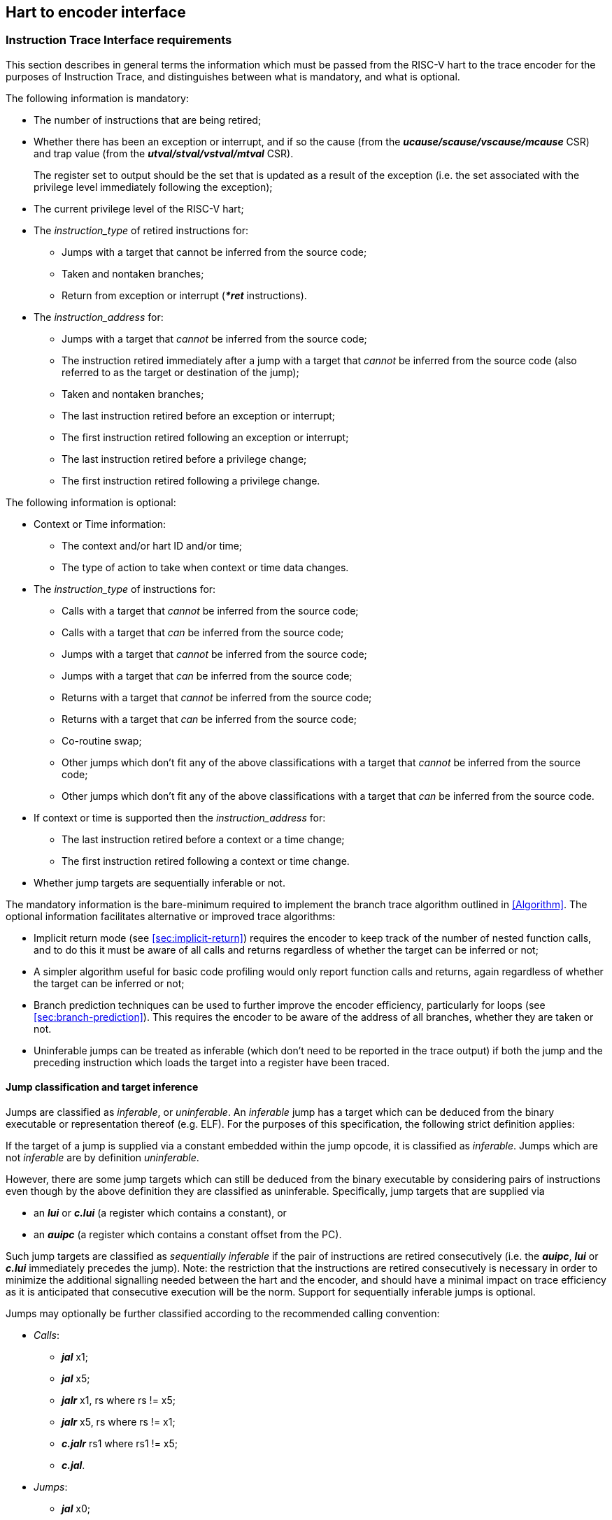 [[Interface]]
== Hart to encoder interface

[[sec:InstructionInterfaceRequirements]]
=== Instruction Trace Interface requirements

This section describes in general terms the information which must be
passed from the RISC-V hart to the trace encoder for the purposes of
Instruction Trace, and distinguishes between what is mandatory, and what
is optional.

The following information is mandatory:

* The number of instructions that are being retired;
* Whether there has been an exception or interrupt, and if so the cause
(from the *_ucause/scause/vscause/mcause_* CSR) and trap value (from the
*_utval/stval/vstval/mtval_* CSR).
+
The register set to output should be the set that is updated as a result
of the exception (i.e. the set associated with the privilege level
immediately following the exception);
* The current privilege level of the RISC-V hart;
* The _instruction_type_ of retired instructions for:
** Jumps with a target that cannot be inferred from the source code;
** Taken and nontaken branches;
** Return from exception or interrupt (*_*ret_* instructions).
* The _instruction_address_ for:
** Jumps with a target that _cannot_ be inferred from the source code;
** The instruction retired immediately after a jump with a target that
_cannot_ be inferred from the source code (also referred to as the
target or destination of the jump);
** Taken and nontaken branches;
** The last instruction retired before an exception or interrupt;
** The first instruction retired following an exception or interrupt;
** The last instruction retired before a privilege change;
** The first instruction retired following a privilege change.

The following information is optional:

* Context or Time information:
** The context and/or hart ID and/or time;
** The type of action to take when context or time data changes.
* The _instruction_type_ of instructions for:
** Calls with a target that _cannot_ be inferred from the source code;
** Calls with a target that _can_ be inferred from the source code;
** Jumps with a target that _cannot_ be inferred from the source code;
** Jumps with a target that _can_ be inferred from the source code;
** Returns with a target that _cannot_ be inferred from the source code;
** Returns with a target that _can_ be inferred from the source code;
** Co-routine swap;
** Other jumps which don't fit any of the above classifications with a
target that _cannot_ be inferred from the source code;
** Other jumps which don't fit any of the above classifications with a
target that _can_ be inferred from the source code.
* If context or time is supported then the _instruction_address_ for:
** The last instruction retired before a context or a time change;
** The first instruction retired following a context or time change.
* Whether jump targets are sequentially inferable or not.

The mandatory information is the bare-minimum required to implement the
branch trace algorithm outlined in <<Algorithm>>.
The optional information facilitates alternative or improved trace
algorithms:

* Implicit return mode (see
<<sec:implicit-return>>) requires the
encoder to keep track of the number of nested function calls, and to do
this it must be aware of all calls and returns regardless of whether the
target can be inferred or not;
* A simpler algorithm useful for basic code profiling would only report
function calls and returns, again regardless of whether the target can
be inferred or not;
* Branch prediction techniques can be used to further improve the
encoder efficiency, particularly for loops (see
<<sec:branch-prediction>>). This requires
the encoder to be aware of the address of all branches, whether they are
taken or not.
* Uninferable jumps can be treated as inferable (which don't need to be
reported in the trace output) if both the jump and the preceding
instruction which loads the target into a register have been traced.

[[JumpClasses]]
==== Jump classification and target inference

Jumps are classified as _inferable_, or _uninferable_. An _inferable_
jump has a target which can be deduced from the binary executable or
representation thereof (e.g. ELF). For the purposes of this
specification, the following strict definition applies:

If the target of a jump is supplied via a constant embedded within the
jump opcode, it is classified as _inferable_. Jumps which are not
_inferable_ are by definition _uninferable_.

However, there are some jump targets which can still be deduced from the
binary executable by considering pairs of instructions even though by
the above definition they are classified as uninferable. Specifically,
jump targets that are supplied via

* an *_lui_* or *_c.lui_* (a register which contains a constant), or
* an *_auipc_* (a register which contains a constant offset from the
PC).

Such jump targets are classified as _sequentially inferable_ if the pair
of instructions are retired consecutively (i.e. the *_auipc_*, *_lui_*
or *_c.lui_* immediately precedes the jump). Note: the restriction that
the instructions are retired consecutively is necessary in order to
minimize the additional signalling needed between the hart and the
encoder, and should have a minimal impact on trace efficiency as it is
anticipated that consecutive execution will be the norm. Support for
sequentially inferable jumps is optional.

Jumps may optionally be further classified according to the recommended
calling convention:

* _Calls_:
** *_jal_* x1;
** *_jal_* x5;
** *_jalr_* x1, rs where rs != x5;
** *_jalr_* x5, rs where rs != x1;
** *_c.jalr_* rs1 where rs1 != x5;
** *_c.jal_*.
* _Jumps_:
** *_jal_* x0;
** *_c.j_*;
** *_jalr_* x0, rs where rs != x1 and rs != x5;
** *_c.jr_* rs1 where rs1 != x1 and rs1 != x5.
* _Returns_:
** *_jalr_* rd, rs where (rs == x1 or rs == x5) and rd != x1 and rd !=
x5;
** *_c.jr_* rs1 where rs1 == x1 or rs1 == x5.
* _Co-routine swap_:
** *_jalr_* x1, x5;
** *_jalr_* x5, x1;
** *_c.jalr_* x5.
* _Other_:
** *_jal_* rd where rd != x0 and rd != x1 and rd != x5;
** *_jalr_* rd, rs where rs != x1 and rs != x5 and rd != x0 and rd != x1
and rd != x5.

[[sec:relationship]]
==== Relationship between RISC-V core and the encoder

The encoder is intended to encode the instructions executed on a single
hart.

It is however commonplace for a RISC-V core to contain multiple harts.
This can be supported by the core in several different ways:

* Implement a separate instance of the interface per hart. Each instance
can be connected to a separate encoder instance, allowing all harts to
be traced concurrently. Alternatively, external muxing may be used in
conjunction with a single encoder in order to trace one particular hart
at a time;
* Implement a singe interface for the core, with muxing inside the core
to select which hart to connect to the interface.

(Whilst it is technically feasible to use a single encoder with multiple
harts operating in a fine-grained multi-threaded configuration, the
frequent context changes that would occur as a result of
thread-switching would result in extremely poor encoding efficiency, and
so this configuration is not recommended.)

[[sec:InstructionTraceInterface]]
=== Instruction Trace Interface

This section describes the interface between a RISC-V hart and the trace
encoder that conveys the information described in the section
<<sec:InstructionInterfaceRequirements>>. Signals are assigned to one
of the following groups:

* M: Mandatory. The interface must include an instance of this signal.
* O: Optional. The interface may include an instance of this signal.
* MR: Mandatory, may be replicated. For harts that can retire a maximum
of N "special" instructions per clock cycle, the interface must include
N instances of this signal.
* OR: Optional, may be replicated. For harts that can retire a maximum
of N "special" per clock cycle, the interface must include zero or N
instances of this signal.
* BR: Block, may be replicated. Mandatory for harts that can retire
multiple instructions in a block. Replication as per OR. If omitted, the
interface must include SR group signals instead.
* SR: Single, may be replicated. Mandatory for harts that can only
retire one instruction in a block. Replication as per OR (see
<<sec:alt-multi>>). If omitted, the interface must include
BR group signals instead.

"Special" instructions are those that require *itype* to be non-zero.

[[tab:common-ingress]]
.Instruction interface signals
[%autowidth,align="center",float="center",cols="<,<,<"options="header"]
|===
| *Signal* | *Group* | *Function*
|*itype*[_itype_width_p_-1:0] | MR | Termination type of the instruction
block. Encoding given in <<tab:itype>> (see <<JumpClasses>> for definitions of codes 6 - 15).
|*cause*[_ecause_width_p_-1:0] | M | Exception or interrupt cause
(*_ucause/scause/ vscause/mcause_*). Ignored unless **itype**=1 or 2.
|*tval*[_iaddress_width_p_-1:0] | M | The associated trap value, e.g. the
faulting virtual address for address exceptions, as would be written to
the *utval/stval/vstval/mtval* CSR. Future optional extensions may
define *tval* to provide ancillary information in cases where it
currently supplies zero. Ignored unless **itype**=1.
|*priv*[_privilege_width_p_-1:0] | M | Privilege level for all
instructions retired on this cycle. Encoding given in
<<tab:priv>>. Codes 4-7 optional.
|*iaddr*[_iaddress_width_p_-1:0] | MR | The address of the 1st
instruction retired in this block. Invalid if **iretire**=0 unless **itype**=1, in which case it indicates the address of the instruction
which incurred the exception.
|*context*[_context_width_p_-1:0] | O | Context for all instructions
retired on this cycle.
|*time*[_time_width_p_-1:0] | O | Time generated by the core.
|*ctype*[_ctype_width_p_-1:0] | O | Reporting behavior for *context*.
Encoding given in Table <<tab:context-type>>. Codes 2-3
optional.
|*sijump* | OR | If *itype* indicates that this block ends with an
uninferable discontinuity, setting this signal to 1 indicates that it is
sequentially inferable and may be treated as inferable by the encoder if
the preceding *_auipc_*, *_lui_* or *_c.lui_* has been traced. Ignored
for *itype* codes other than 6, 8, 10, 12 or 14.
|===

<<tab:common-ingress>> and <<tab:multi-ingress>> list the signals in the
interface designed to efficiently support retirement of multiple
instructions per cycle. The following discussion describes the
multiple-retirement behavior. However, for harts that can only retire
one instruction at a time, the signalling can be simplified, and this is
discussed subsequently in <<sec:single-retire>>.

[[tab:multi-ingress]]
.Instruction interface signals - multiple retirement per block
[%autowidth,align="center",float="center",cols="<,<,<",options="header"]
|===
| *Signal* | *Group* | *Function*
|*iretire*[_iretire_width_p_-1:0] | BR | Number of halfwords represented
by instructions retired in this block.
|*ilastsize*[_ilastsize_width_p_-1:0] | BR | The size of the last retired
instruction is 2^*ilastsize*^ half-words.
|===

[[tab:single-ingress]]
.Instruction interface signals - single retirement per block
[%autowidth,align="center",float="center",cols="<,<,<",options="header"]
|===
| *Signal* | *Group* | *Function*
|*iretire*[0:0] | SR | Number of instructions retired in this block (0 or
1).
|*ilastsize*[_ilastsize_width_p-1_:0] | SR | The size of the last retired
instruction in this block is 2^*ilastsize*^ half-words.
|===

[[tab:itype]]
.Instruction Type (*itype*) encoding
[%autowidth,align="center",float="center",cols="<,<",options="header"]
|===
| *Value* | *Description*
| 0 |Last instruction in the block is none of the other named *itype*
codes
|1 | Exception. An exception that traps occurred following the last
retired instruction in the block
|2 | Interrupt. An interrupt that traps occurred following the last
retired instruction in the block
|3 | Exception or interrupt return
|4 | Nontaken branch
|5 | Taken branch
|6 | Uninferable jump if _itype_width_p_ is 3, reserved otherwise
|7 | reserved
|8 | Uninferable call
|9 | Inferrable call
|10 | Uninferable jump
|11 | Inferrable jump
|12 | Co-routine swap
|13 | Return
|14 | Other uninferable jump
|15 | Other inferable jump
|===

[[tab:priv]]
.Privilege level (*priv*) encoding
[%autowidth,align="center",float="center",cols="<,<",options="header"]
|===
| *Value* | *Description*
| 0| U
|1 | S/HS
|2 | reserved
|3 | M
|4 | D (debug mode)
|5 | VU
|6 | VS
|7 | reserved
|===

The information presented in a block represents a contiguous sequence of
instructions starting at *iaddr*, all of which retired in the same
cycle. Note if *itype* is 1 or 2 (indicating an exception or an
interrupt), the number of instructions retired may be zero. *cause* and
*tval* are only defined if *itype* is 1 or 2. If **iretire**=0 and
**itype**=0, the values of all other signals are undefined.

*iretire* contains the number of (16-bit) half-words represented by
instructions retired in this block, and *ilastsize* the size of the last
instruction. Half-words rather than instruction count enables the
encoder to easily compute the address of the last instruction in the
block without having access to the size of every instruction in the
block.

*itype* can be 3 or 4 bits wide. If _itype_width_p_ is 3, a single code
(6) is used to indicate all uninferable jumps. This is simpler to
implement, but precludes use of the implicit return mode (see
<<sec:implicit-return>>), which requires jump types to be fully classified.

Whilst *iaddr* is typically a virtual address, it does not affect the
encoder's behavior if it is a physical address.

For harts that can retire a maximum of N non-zero *itype* values per
clock cycle, the signal groups MR, OR and either BR or SR must be
replicated N times. Typically N is determined by the maximum number of
branches that can be retired per clock cycle. Signal group 0 represents
information about the oldest instruction block, and group N-1 represents
the newest instruction block. The interface supports no more than one
privilege change, context change, exception or interrupt per cycle and
so signals in groups M and O are not replicated. Furthermore, *itype*
can only take the value 1 or 2 in one of the signal groups, and this
must be the newest valid group (i.e. *iretire* and *itype* must be zero
for higher numbered groups). If fewer than N groups are required in a
cycle, then lower numbered groups must be used first. For example, if
there is one branch, use only group 0, if there are two branches,
instructions up to the 1st branch must be reported in group 0 and
instructions up to the 2nd branch must be reported in group 1 and so on.

*sijump* is optional and may be omitted if the hart does not implement
the logic to detect sequentially inferable jumps. If the encoder offers
an *sijump* input it must also provide a parameter to indicate whether
the input is connected to a hart that implements this capability, or
tied off. This is to ensure the decoder can be made aware of the hart’s
capability. Enabling sequentially inferable jump mode in the encoder and
decoder when the hart does not support it will prevent correct
reconstruction by the decoder.

The *context* and/or the *time* field can be used to convey any
additional information to the decoder. For example:

* The address space and virtual machine IDs (*ASID* and *VMID*
respectively). Where present it is recommended these values be wired to
bits [15:0] and [29:16];
* The software thread ID;
* The process ID from an operating system;
* It could be used to convey the values of CSRs to the decoder by
setting *context* to the CSR number and value when a CSR is written;
* In cases where a single encoder is being shared amongst multiple harts
(see <<sec:relationship>>), it could also be used to
indicate the hart ID, in cases where the hart ID can be changed
dynamically.
* Time from within the hart

<<tab:context-type>> specifies the actions for
the various *ctype* values. A typical behavior would be for this signal
to remain zero except on the 1st retirement after a context change or
when a time value should be reported. _ctype_width_p_ may be 1 or 2. The
reduced width option only provides support for reporting context changes
imprecisely.

[[tab:context-type]]
.Context type *ctype* values and corresponding actions
[%autowidth,align="center",float="center",cols="<,<,<",options="header"]
|===
| *Type* | *Value* | *Actions*
| Unreported | 0 | No action (don't report context).
| Report context imprecisely | 1 | An example would be a SW thread or
operating system process change. Report the new context value at the
earliest convenient opportunity. It is reported without any address
information, and the assumption is that the precise point of context
change can be deduced from the source code (e.g. a CSR write).
| Report context precisely | 2 | Report the address of the 1st instruction
retired in this block, and the new context. If there were unreported
branches beforehand, these need to be reported first. Treated the same
as a privilege change.
| Report context as an asynchronous discontinuity | 3 | An example would be a change of hart. Need to report the last instruction
retired on the previous context, as well as the 1st on the new context.
Treated the same as an exception.
|===

[[sec:single-retire]]
==== Simplifications for single-retirement

For harts that can only retire one instruction at a time, the interface
can be simplified to the signals listed in
<<tab:common-ingress>> and <<tab:single-ingress>>. The simplifications can be
summarized as follows:

* *iretire* simply indicates whether an instruction retired or not;

*Note:* *ilastsize* is still needed in order to determine the address of
the next instruction, as this is the predicted return address for
implicit return mode (see <<sec:implicit-return>>).

The parameter _retires_p_ which indicates to the encoder the maximum
number of instructions that can be retired per cycle can be used by an
encoder capable of supporting single or multiple retirement to select
the appropriate interpretation of *iretire*.

[[sec:alt-multi]]
==== Alternative multiple-retirement interface configurations

For a hart that can retire multiple instructions per cycle, but no more
than one branch, the preferred solution is to use one instance of
signals from groups BR, MR and OR. However, if the hart can retire N
branches in a cycle, N instances of signals from groups MR, OR and
either SR or BR must be used (each instance can be either a single
instruction or a block).

If the hart can retire N instructions per cycle, but only one branch, it
is allowed (though not recommended) to provide explicit details of every
instruction retired by using N instances of signals from groups SR, MR
and OR.

==== Optional sideband signals

Optional sideband signals may be included to provide additional
functionality, as described in 
<<tab:ingress-side-band>> and
<<tab:egress-side-band>>.

Note, any user defined information that needs to be output by the
encoder will need to be applied via the *context* input.

[[tab:ingress-side-band]]
.Optional sideband encoder input signals
[%autowidth,align="center",float="center",cols="<,<,<",options="header"]
|===
| *Signal* | *Group* | *Function*
|*impdef*[_impdef_width_p_-1:0] | O | Implementation defined sideband
signals. A typical use for these would be for filtering (see
<<ch:filtering>>.
|*trigger*[2+:0] | [1:0]: O +
[2+]: OR | A pulse on bit 0 will cause the
encoder to start tracing, and continue until further notice, subject to
other filtering criteria also being met. A pulse on bit 1 will cause the
encoder to stop tracing until further notice. See <<sec:trigger>>).
|*halted* | O | Hart is halted. Upon assertion, the encoder will output a
packet to report the address of the last instruction retired before
halting, followed by a support packet to indicate that tracing has
stopped. Upon deassertion, the encoder will start tracing again,
commencing with a synchronization packet. *Note:* If this signal is not
provided, it is strongly recommended that Debug mode can be signalled
via a 3-bit *privilege* signal. This will allow tracing in Debug mode to
be controlled via the optional filtering capabilities.
|*reset* | O | Hart is in reset. Provided the encoder is in a different
reset domain to the hart, this allows the encoder to indicate that
tracing has ended on entry to reset, and restarted on exit. Behavior is
as described above for halt.
|===

[[tab:egress-side-band]]
.Optional sideband encoder output signals
[%autowidth,align="center",float="center",cols="<,<,<",options="header"]
|===
| *Signal* | *Group* | *Function*
|*stall* | O | Stall request to hart. Some applications may require
lossless trace, which can be achieved by using this signal to stall the
hart if the trace encoder is unable to output a trace packet (for
example due to back-pressure from the packet transport
infrastructure).
|===

[[sec:trigger]]
==== Using trigger outputs from the Debug Module

The debug module of the RISC-V hart may have a trigger unit. This
defines a match control register (*_mcontrol_*) containing a 4-bit
*action* field, and reserves codes 2 - 5 of this field for trace use.
These action codes are hereby defined as shown in table
<<tab:debugModuleTriggerSupport>>. If implemented, each action must generate a pulse on an output from the hart, on the same cycle as the instruction which caused the trigger is
retired.

[[tab:debugModuleTriggerSupport]]
.Debug Module trigger support (*_mcontrol_ action*)
[%autowidth,align="center",float="center",cols="<,<",options="header"]
|===
| *Value* | *Description*
| 2 | _Trace-on_. This should be connected to *trigger[0]* if the encoder
provides it.
| 3 |_Trace-off_. This should be connected to *trigger[1]* if the encoder
provides it.
| 4 |_Trace-notify_. This should be connected to **trigger[1 + _blocks_:**2] if the encoder provides it. This will cause the encoder to
output a packet containing the address of the last instruction in the
block if it is enabled. One bit per block.
|===

Trace-on and Trace-off actions provide a means for the hart to control
when tracing starts and stops. It is recommended that tracing starts
from the oldest instruction retired in the cycle that Trace-on is
asserted, and stops following the newest instruction retired in the
cycle that Trace-off is asserted (subject to any optional filtering).

Trace-notify provides means to ensure that a specified instruction is
explicitly reported (subject to any optional filtering). This capability
is sometimes known as a watchpoint.

==== Example retirement sequences

.Example 1 : 9 Instructions retired over four cycles, 2 branches
[%autowidth,align="center",float="center",cols="<,<",options="header"]
|===
| *Retired* | *Instruction Trace Block*
|1000: *_divuw_* +
1004: *_add_* +
1008: *_or_* +
100C: *_c.jalr_*
| **iretire**=7, **iaddr**=0x1000, **itype**=8
|0940: *_addi_* +
0944: *_c.beq_*
| **iretire**=3, **iaddr**=0x0940, **itype**=4
|0946: *_c.bnez_* | **iretire**=1, **iaddr**=0x0946, **itype**=5
|0988: *_lbu_* +
098C: *_csrrw_* 
| **iretire**=4, **iaddr**=0x0988, **itype**=0
|===

[[sec:DataInterfaceRequirements]]
=== Data Trace Interface requirements

This section describes in general terms the information which must be
passed from the RISC-V hart to the trace encoder for the purposes of
Data Trace, and distinguishes between what is mandatory, and what is
optional.

If Data Trace is not needed in a system then there is no requirement for
the RISC-V hart to supply any of the signals in <<sec:DataTraceInterface>>.

Data trace supports up to four data access types: load, store, atomic
and CSR. Support for both atomic and CSR accesses are independently
optional.

The signalling protocol can take one of two forms, depending on the
needs of the RISC-V hart: _unified_ or _split_.

Unified is the simplest form, suitable for simpler, in-order harts. In
this form, all information about a data access is signalled by the
RISC-V hart in the same cycle that the associated data access
instruction is reported on the instruction trace interface.

For harts with out of order or speculative execution capabilities, many
loads may be in progress simultaneously, and this approach is not
practical as it would require the hart to maintain a large amount of
state relating to all the in-progress loads. For this reason, the
interface also supports splitting loads into two parts:

* The _request_ phase provides all the information about the load that
originates from the hart (address, size, etc.) when the instruction
retires;
* The _response_ phase provides the data and response status when it has
been returned to the hart from the memory system.

The two parts of a split load are associated by use of a transaction ID.

The Zc (code-size reduction) extension introduced push and pop
instructions (_cm.push_, _cm.pop_, _cm.popret_ and _cm.popretz_) that
each result in multiple loads or stores. To allow the resulting loads or
stores to be associated with the correct instruction, these
multi-memory-access instructions (and any other future instructions with
similar characteristics) must be reported on the instruction trace
interface multiple times (once for each individual load or store) using
*itype* 0 except for the final load or store, which must retire using
the natural *itype* for the instruction (for example, a _cm.popret_
instruction must use *itype* 13 for the final load to signal the
return). The instruction address reported will be the same for each
occurrence.

The following illustrations show the retirement sequences when a single
_cm.push_ or _cm.popret_ is used to push or pop 4 registers from the
stack. They assume a RISC-V to encoder interface that can report a block
of 1 or more retired instructions and one load or store per cycle. Each
comprises 4 elements, and shows the instruction information reported for
each load and store. As detailed in section
#sec:InstructionTraceInterface[1.2], this takes the form of the address
of an instruction, the length of the block (1 for a single instruction)
and the type of the last instruction in the block. In each element,
’Block’ indicates a block of 1 or more instructions (i.e. could also be
a single instruction), whereas ’Single’ indicates a single instruction
(i.e. a block with a length of 1).

A _cm.push_ is equivalent to 4 store instructions:

. Block - last instruction is _cm.push_, *itype* 0 (data trace interface
reports 1st store);
. Single - _cm.push_, *itype* 0 (data trace interface reports 2nd
store);
. Single - _cm.push_, *itype* 0 (data trace interface reports 3rd
store);
. Block - 1st instruction is _cm.push_, *itype* dependent on last
instruction in block (data trace interface reports 4th store);

A _cm.popret_ is equivalent to 4 loads and a return:

. Block - last instruction is _cm.popret_, *itype* 0 (data trace
interface reports 1st load);
. Single - _cm.popret_, *itype* 0 (data trace interface reports 2nd
load);
. Single - _cm.popret_, *itype* 0 (data trace interface reports 3rd
load);
. Single - _cm.popret_, *itype* 13 (data trace interface reports 4th
load);

If an exception occurs part way through the sequence of loads or stores
initiated by such an instruction, and the instruction is re-executed
after the exception handler has been serviced, the load or store
sequence must recommence from the beginning.

[NOTE]
====
This is required for data trace only. If data trace is not
implemented, the push or pop may instead be reported just once in the
normal way when all associated loads or stores complete successfully.
====

[[sec:DataTraceInterface]]
=== Data Trace Interface

This section describes the interface between a RISC-V hart and the trace
encoder that conveys the information described in the
<<sec:DataInterfaceRequirements>>. Signals are assigned to one
of the following groups:

* M: Mandatory. The interface must include an instance of this signal;
* U: Unified. Mandatory for unified signalling;
* S: Split. Mandatory for split load signalling;
* O: Optional. The interface may include an instance of this signal.

All signals in M, U and O groups are only valid when *dretire* is high.
Signals in the S group are valid as indicated in table
<<tab:data-ingress>>.

For harts that can retire a maximum of M data accesses per cycle, the
implemented signal groups must be replicated M times. If fewer than M
groups are required in a cycle, then lower numbered groups must be used
first. For example, if there is one data access, use only group 0.

[[tab:data-ingress]]
.Data interface signals
[%autowidth,align="center",float="center",cols="<,<,<",options="header"]
|===
| *Signal* | *Group* | *Function*
|*dretire* | M | Data access retired (when high)
|*dtype*[_dtype_width_p_-1:0] | M | Data access type. Encoding given in
<<tab:dtype>>
|*daddr*[_daddress_width_p_-1:0] | M | The data access address
|*dsize*[_dsize_width_p_-1:0] | M | The data access size is 2^*dsize*^
bytes
|*data*[_data_width_p_-1:0] | U | The data
|*iaddr_lsbs*[_iaddr_lsbs_width_p_-1:0] | O | LSBs of the data access
instruction address. Required if _retires_p_ > 1
|*dblock*[_dblock_width_p_-1:0] | O | Instruction block in which the data
access instruction is retired. Required if there are replicated
instruction block signals
|*lrid*[_lrid_width_p_-1:0] | S | Load request ID. Valid when *dretire*
is high
|*lresp*[_lresp_width_p_-1:0] | S | Load response:: None: reserved: Okay.
Load successful; *ldata* valid: Error. Load failed; *ldata* not valid
|*lid*[_lrid_width_p_-1:0] | S | Split Load ID. Valid when *lresp* is
non-zero
|*sdata*[_sdata_width_p_-1:0] | S | Store data. Valid when *dretire* is
high
|*ldata*[_ldata_width_p_-1:0] | S | Load data. Valid when *lresp* is
non-zero
|===

[[tab:dtype]]
.Data access type (*dtype*) encoding
[%autowidth,align="center",float="center",cols="<,<",options="header"]
|===
| *Value* | *Description*
|0| Load
|1 | Store
|2 | reserved
|3 | reserved
|4 | CSR read-write
|5 | CSR read-set
|6 | CSR read-clear
|7 | reserved
|8 | Atomic swap
|9 | Atomic add
|10 | Atomic AND
|11 | Atomic OR
|12 | Atomic XOR
|13 | Atomic max
|14 | Atomic min
|15 | Conditional store failure
|===

The maximum value of _dtype_width_p_ is 4. However, if only loads and
stores are supported, _dtype_width_p_ can be 1. If CSRs are supported
but atomics are not, _dtype_width_p_ can be 3.

Atomic and CSR accesses have either both load and store data, or store
data and an operand. For CSRs and unified atomics, both values are
reported via *data*, with the store data in the LSBs and the load data
or operand in the MSBs.

_lrid_width_p_ is determined by the maximum number of loads that can be
in progress simultaneously, such that at any one time there can be no
more than one load in progress with a given ID.

*iaddr_lsbs* and *dblock* are provided to support filtering of which
data accesses to trace based on their instruction address. This is best
illustrated by considering the following instruction sequence:

. load
. <some non data access instruction>
. load
. <some non data access instruction>
. <some non data access instruction>

Suppose the hart is capable of retiring up to 4 instructions in a cycle,
via a single block. Instruction trace is enabled throughout, but the
requirement is to collect data trace for the 1st load (instruction 1),
and filtering is configured to match the address of this instruction
only. However, information about instruction addresses is passed to the
encoder at the block level, and the block boundaries are invisible to
the decoder. For instruction trace, all instructions in a block are
traced if any of the instructions in that block match the filtering
criteria. That is fine for instruction trace - the address of the 1st
and final traced instruction are output explicitly. There will be some
fuzziness about precisely what those addresses will be depending on
where the block boundaries fall, but this is not a concern as everything
is always self-consistent.

However, that is not the case for data trace. Consider two scenarios:

* Case 1: 1st block contains instructions 1, 2, 3; second block contains
4, 5
* Case 2: 1st block contains instructions 1, 2; second block contains 3,
4, 5

Given that *iretire* is non-zero in the same cycle that the data access
retires, the encoder knows the address of the 1st and last instructions
in a block, but does not know precisely where in the block the data
access is. In both cases, the first block matches the filtering criteria
(it contains the address of instruction 1), and the second block does
not. But if the encoder traced all the data accesses in the matching
block, then in case 1 it would trace both instructions 1 and 3, whereas
in the second case it would trace only instruction 1. The decoder has no
visibility of the block boundaries so cannot account for this. It is
expecting only instruction 1 to be traced, and so may misinterpret
instruction 3. If this code is in a loop for example, it will assume
that the 2nd traced load is in fact instruction 1 from the next loop
iteration, rather than instruction 3 from this iteration.

Providing the LSBs of the data access instruction address allows the
decoder to determine precisely whether the data access should be traced
or not, and removes the dependency on the block sizes and boundaries.
The number of bits required is one more bit than the number required to
index within the block because blocks can start on any half-word
boundary.

For harts that replicate the block signals to allow multiple blocks to
retire per cycle it is also necessary to indicate which block each data
access is associated with, so the encoder knows which block address to
combine with the LSBs in order to construct the actual data access
instruction address. 1 bit for 2 blocks per cycle, 2 bits for 4, and so
on.
